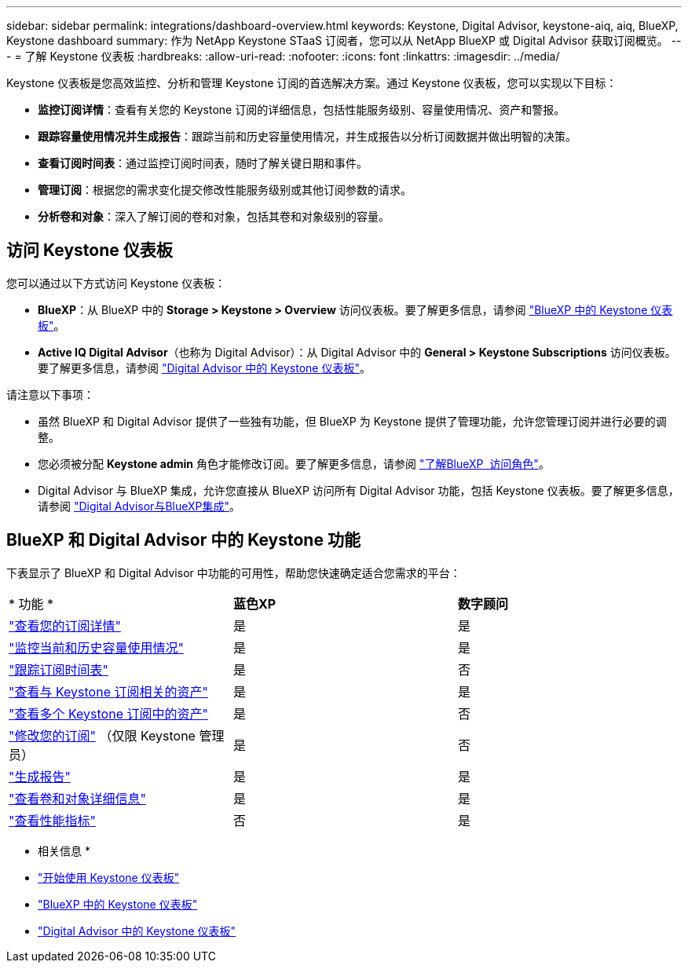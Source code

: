 ---
sidebar: sidebar 
permalink: integrations/dashboard-overview.html 
keywords: Keystone, Digital Advisor, keystone-aiq, aiq, BlueXP, Keystone dashboard 
summary: 作为 NetApp Keystone STaaS 订阅者，您可以从 NetApp BlueXP 或 Digital Advisor 获取订阅概览。 
---
= 了解 Keystone 仪表板
:hardbreaks:
:allow-uri-read: 
:nofooter: 
:icons: font
:linkattrs: 
:imagesdir: ../media/


[role="lead"]
Keystone 仪表板是您高效监控、分析和管理 Keystone 订阅的首选解决方案。通过 Keystone 仪表板，您可以实现以下目标：

* *监控订阅详情*：查看有关您的 Keystone 订阅的详细信息，包括性能服务级别、容量使用情况、资产和警报。
* *跟踪容量使用情况并生成报告*：跟踪当前和历史容量使用情况，并生成报告以分析订阅数据并做出明智的决策。
* *查看订阅时间表*：通过监控订阅时间表，随时了解关键日期和事件。
* *管理订阅*：根据您的需求变化提交修改性能服务级别或其他订阅参数的请求。
* *分析卷和对象*：深入了解订阅的卷和对象，包括其卷和对象级别的容量。




== 访问 Keystone 仪表板

您可以通过以下方式访问 Keystone 仪表板：

* *BlueXP*：从 BlueXP 中的 *Storage > Keystone > Overview* 访问仪表板。要了解更多信息，请参阅 link:../integrations/keystone-bluexp.html["BlueXP 中的 Keystone 仪表板"^]。
* *Active IQ Digital Advisor*（也称为 Digital Advisor）：从 Digital Advisor 中的 *General > Keystone Subscriptions* 访问仪表板。要了解更多信息，请参阅 link:../integrations/keystone-aiq.html["Digital Advisor 中的 Keystone 仪表板"^]。


请注意以下事项：

* 虽然 BlueXP 和 Digital Advisor 提供了一些独有功能，但 BlueXP 为 Keystone 提供了管理功能，允许您管理订阅并进行必要的调整。
* 您必须被分配 *Keystone admin* 角色才能修改订阅。要了解更多信息，请参阅 link:https://docs.netapp.com/us-en/bluexp-setup-admin/reference-iam-predefined-roles.html["了解BlueXP  访问角色"^]。
* Digital Advisor 与 BlueXP 集成，允许您直接从 BlueXP 访问所有 Digital Advisor 功能，包括 Keystone 仪表板。要了解更多信息，请参阅 link:https://docs.netapp.com/us-en/active-iq/digital-advisor-integration-with-bluexp.html#integration-overview["Digital Advisor与BlueXP集成"^]。




== BlueXP 和 Digital Advisor 中的 Keystone 功能

下表显示了 BlueXP 和 Digital Advisor 中功能的可用性，帮助您快速确定适合您需求的平台：

|===


| * 功能 * | *蓝色XP* | *数字顾问* 


 a| 
link:../integrations/subscriptions-tab.html["查看您的订阅详情"]
| 是 | 是 


 a| 
link:../integrations/current-usage-tab.html["监控当前和历史容量使用情况"]
| 是 | 是 


 a| 
link:../integrations/subscription-timeline.html["跟踪订阅时间表"]
| 是 | 否 


 a| 
link:../integrations/assets-tab.html["查看与 Keystone 订阅相关的资产"]
| 是 | 是 


| link:../integrations/assets.html["查看多个 Keystone 订阅中的资产"] | 是 | 否 


 a| 
link:../integrations/modify-subscription.html["修改您的订阅"] （仅限 Keystone 管理员）
| 是 | 否 


 a| 
link:../integrations/options.html#generate-reports-from-bluexp-or-digital-advisor["生成报告"]
| 是 | 是 


 a| 
link:../integrations/volumes-objects-tab.html["查看卷和对象详细信息"]
| 是 | 是 


 a| 
link:../integrations/performance-tab.html["查看性能指标"]
| 否 | 是 
|===
* 相关信息 *

* link:../integrations/dashboard-access.html["开始使用 Keystone 仪表板"]
* link:../integrations/keystone-bluexp.html["BlueXP 中的 Keystone 仪表板"]
* link:..//integrations/keystone-aiq.html["Digital Advisor 中的 Keystone 仪表板"]


